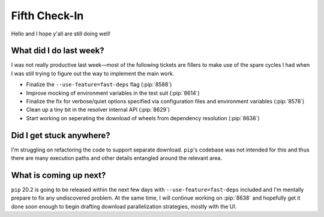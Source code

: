 Fifth Check-In
==============

Hello and I hope y'all are still doing well!

What did I do last week?
------------------------

I was not really productive last week—most of the following tickets are fillers
to make use of the spare cycles I had when I was still trying to figure out
the way to implement the main work.

* Finalize the ``--use-feature=fast-deps`` flag (:pip:`8588`)
* Improve mocking of environment variables in the test suit (:pip:`8614`)
* Finalize the fix for verbose/quiet options specified via
  configuration files and environment variables (:pip:`8578`)
* Clean up a tiny bit in the resolver internal API (:pip:`8629`)
* Start working on seperating the download of wheels
  from dependency resolution (:pip:`8638`)

Did I get stuck anywhere?
-------------------------

I'm struggling on refactoring the code to support separate download.
``pip``'s codebase was not intended for this and thus there are
many execution paths and other details entangled around the relevant area.

What is coming up next?
-----------------------

``pip`` 20.2 is going to be released within the next few days with
``--use-feature=fast-deps`` included and I'm mentally prepare to fix
any undiscovered problem.  At the same time, I will continue working
on :pip:`8638` and hopefully get it done soon enough to begin drafting
download parallelization strategies, mostly with the UI.
